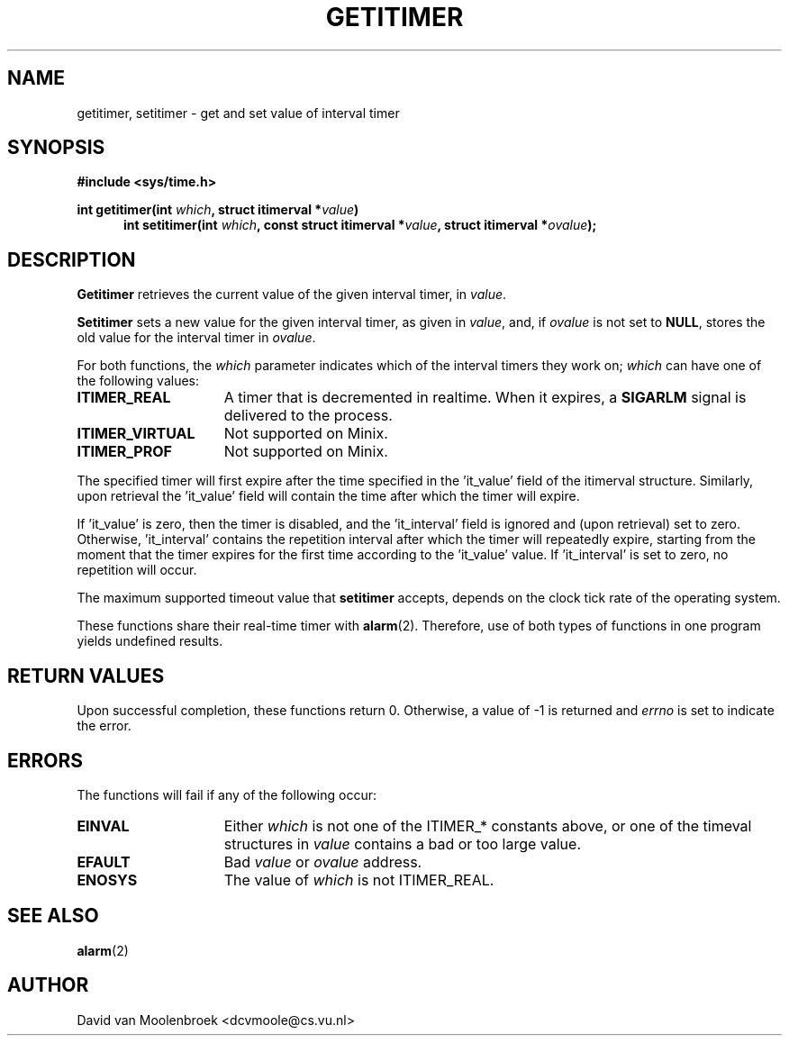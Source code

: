 .TH GETITIMER 2  "April 14, 2006"
.UC 4
.SH NAME
getitimer, setitimer \- get and set value of interval timer
.SH SYNOPSIS
.nf
.ft B
#include <sys/time.h>

int getitimer(int \fIwhich\fP, struct itimerval *\fIvalue\fP)
.in +5
.ti -5
int setitimer(int \fIwhich\fP, const struct itimerval *\fIvalue\fP, struct itimerval *\fIovalue\fP);
.in -5
.ft R
.fi
.SH DESCRIPTION
.B Getitimer
retrieves the current value of the given interval timer, in \fIvalue\fP.
.PP
.B Setitimer
sets a new value for the given interval timer, as given in \fIvalue\fP, and, if \fIovalue\fP is not set to 
.BR NULL , 
stores the old value for the interval timer in \fIovalue\fP.
.PP
For both functions, the \fIwhich\fP parameter indicates which of the interval timers they work on; \fIwhich\fP can have one of the following values:
.PP
.TP 15
.B ITIMER_REAL
A timer that is decremented in realtime. When it expires, a
.BR SIGARLM
signal is delivered to the process.
.TP
.B ITIMER_VIRTUAL
Not supported on Minix.
.TP
.B ITIMER_PROF
Not supported on Minix.
.PP
The specified timer will first expire after the time specified in the 'it_value' field of the itimerval structure. Similarly, upon retrieval the 'it_value' field will contain the time after which the timer will expire.
.PP
If 'it_value' is zero, then the timer is disabled, and the 'it_interval' field is ignored and (upon retrieval) set to zero. Otherwise, 'it_interval' contains the repetition interval after which the timer will repeatedly expire, starting from the moment that the timer expires for the first time according to the 'it_value' value. If 'it_interval' is set to zero, no repetition will occur.
.PP
The maximum supported timeout value that
.B setitimer 
accepts, depends on the clock tick rate of the operating system.
.PP
These functions share their real-time timer with
.BR alarm (2).
Therefore, use of both types of functions in one program yields undefined results.
.SH RETURN VALUES
Upon successful completion, these functions return 0. Otherwise, a value of -1 is returned and \fIerrno\fP is set to indicate the error.
.SH ERRORS
The functions will fail if any of the following occur:
.TP 15
.B EINVAL
Either \fIwhich\fP is not one of the ITIMER_* constants above, or one of the timeval structures in \fIvalue\fP contains a bad or too large value.
.TP
.B EFAULT
Bad \fIvalue\fP or \fIovalue\fP address. 
.TP
.B ENOSYS
The value of \fIwhich\fP is not ITIMER_REAL.
.SH SEE ALSO
.BR alarm (2)
.SH AUTHOR
David van Moolenbroek <dcvmoole@cs.vu.nl>
